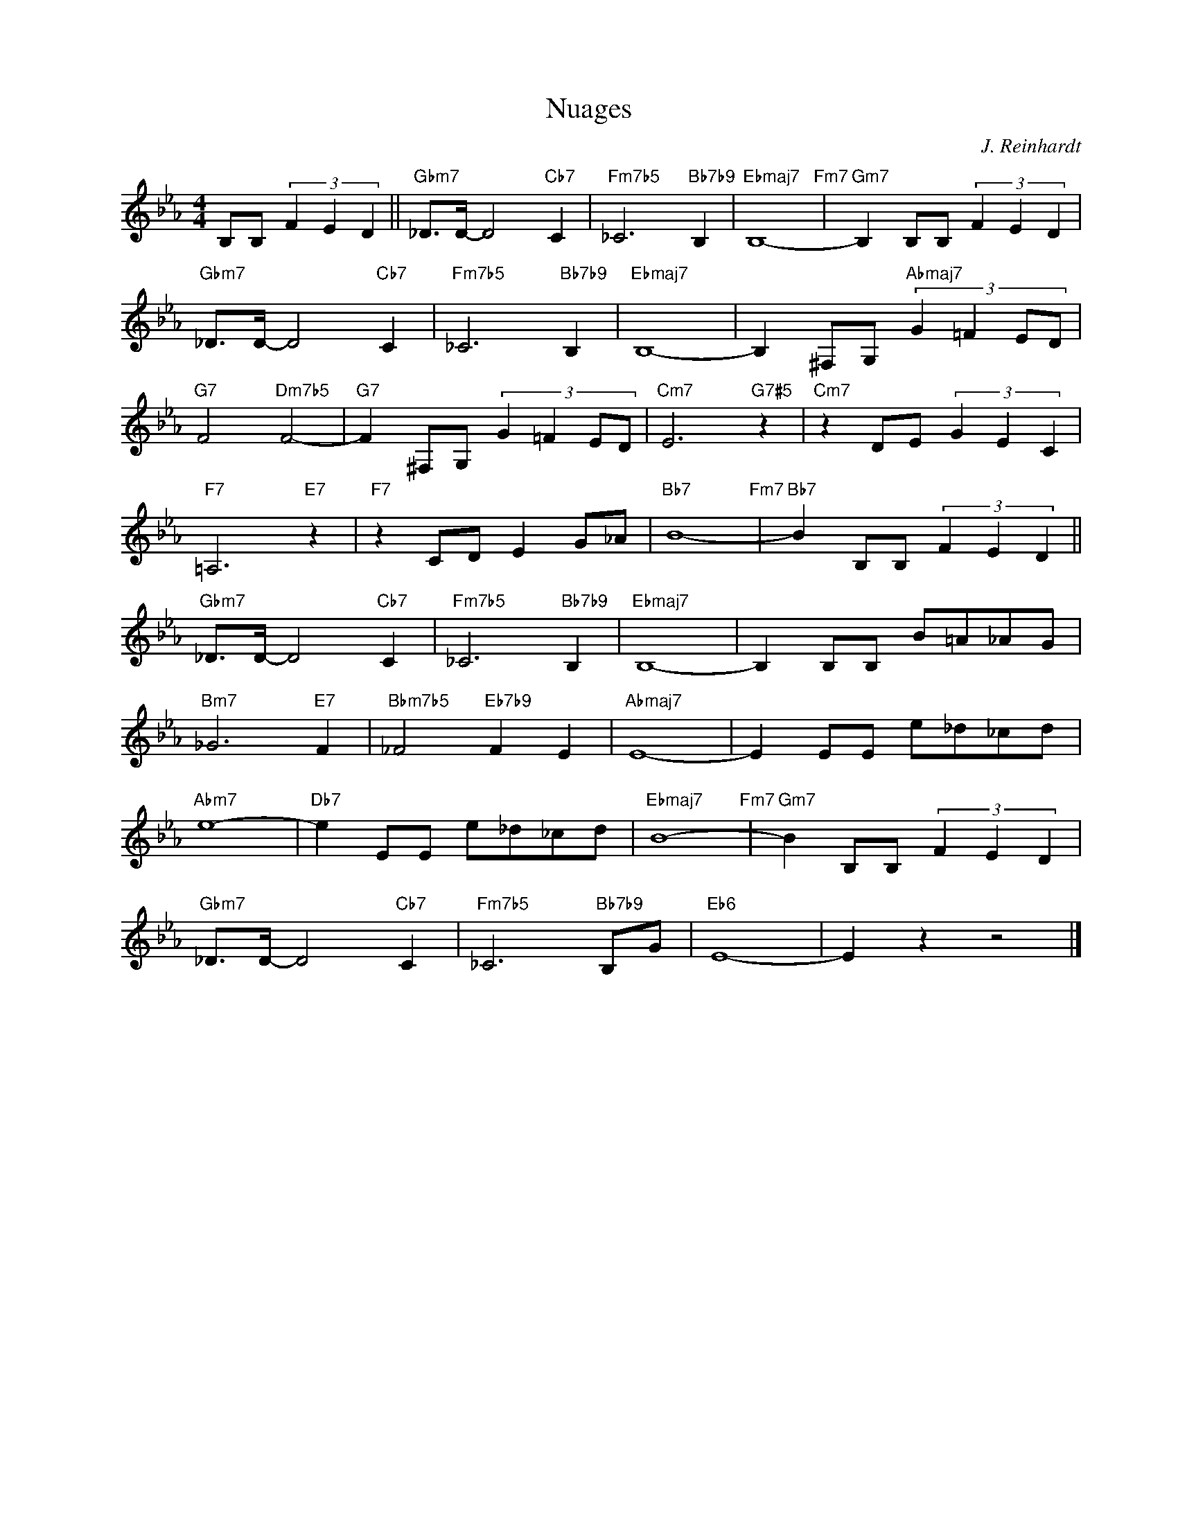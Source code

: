 X:1
T:Nuages
C:J. Reinhardt
Z:Copyright Â© www.realbook.site
L:1/8
M:4/4
I:linebreak $
K:Eb
V:1 treble nm=" " snm=" "
V:1
 B,B, (3F2 E2 D2 ||"Gbm7" _D>D- D4"Cb7" C2 |"Fm7b5" _C6"Bb7b9" B,2 |"Ebmaj7" B,8-"Fm7" | %4
"Gm7" B,2 B,B, (3F2 E2 D2 |$"Gbm7" _D>D- D4"Cb7" C2 |"Fm7b5" _C6"Bb7b9" B,2 |"Ebmaj7" B,8- | %8
 B,2 ^F,G,"Abmaj7" (3:2:4G2 =F2 ED |$"G7" F4"Dm7b5" F4- |"G7" F2 ^F,G, (3:2:4G2 =F2 ED | %11
"Cm7" E6"G7#5" z2 |"Cm7" z2 DE (3G2 E2 C2 |$"F7" =A,6"E7" z2 |"F7" z2 CD E2 G_A |"Bb7" B8-"Fm7" | %16
"Bb7" B2 B,B, (3F2 E2 D2 ||$"Gbm7" _D>D- D4"Cb7" C2 |"Fm7b5" _C6"Bb7b9" B,2 |"Ebmaj7" B,8- | %20
 B,2 B,B, B=A_AG |$"Bm7" _G6"E7" F2 |"Bbm7b5" _F4"Eb7b9" F2 E2 |"Abmaj7" E8- | E2 EE e_d_cd |$ %25
"Abm7" e8- |"Db7" e2 EE e_d_cd |"Ebmaj7" B8-"Fm7" |"Gm7" B2 B,B, (3F2 E2 D2 |$ %29
"Gbm7" _D>D- D4"Cb7" C2 |"Fm7b5" _C6"Bb7b9" B,G |"Eb6" E8- | E2 z2 z4 |] %33

